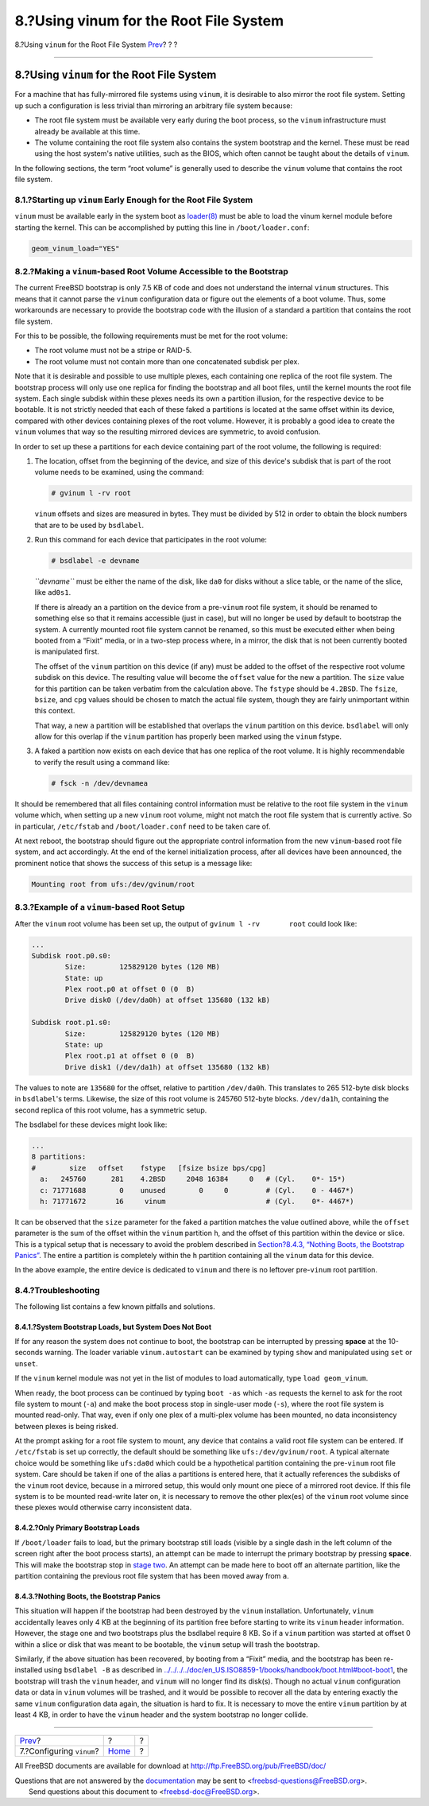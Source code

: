 =======================================
8.?Using vinum for the Root File System
=======================================

.. raw:: html

   <div class="navheader">

8.?Using ``vinum`` for the Root File System
`Prev <vinum-config.html>`__?
?
?

--------------

.. raw:: html

   </div>

.. raw:: html

   <div class="sect1">

.. raw:: html

   <div class="titlepage" xmlns="">

.. raw:: html

   <div>

.. raw:: html

   <div>

8.?Using ``vinum`` for the Root File System
-------------------------------------------

.. raw:: html

   </div>

.. raw:: html

   </div>

.. raw:: html

   </div>

For a machine that has fully-mirrored file systems using ``vinum``, it
is desirable to also mirror the root file system. Setting up such a
configuration is less trivial than mirroring an arbitrary file system
because:

.. raw:: html

   <div class="itemizedlist">

-  The root file system must be available very early during the boot
   process, so the ``vinum`` infrastructure must already be available at
   this time.

-  The volume containing the root file system also contains the system
   bootstrap and the kernel. These must be read using the host system's
   native utilities, such as the BIOS, which often cannot be taught
   about the details of ``vinum``.

.. raw:: html

   </div>

In the following sections, the term “root volume” is generally used to
describe the ``vinum`` volume that contains the root file system.

.. raw:: html

   <div class="sect2">

.. raw:: html

   <div class="titlepage" xmlns="">

.. raw:: html

   <div>

.. raw:: html

   <div>

8.1.?Starting up ``vinum`` Early Enough for the Root File System
~~~~~~~~~~~~~~~~~~~~~~~~~~~~~~~~~~~~~~~~~~~~~~~~~~~~~~~~~~~~~~~~

.. raw:: html

   </div>

.. raw:: html

   </div>

.. raw:: html

   </div>

``vinum`` must be available early in the system boot as
`loader(8) <http://www.FreeBSD.org/cgi/man.cgi?query=loader&sektion=8>`__
must be able to load the vinum kernel module before starting the kernel.
This can be accomplished by putting this line in ``/boot/loader.conf``:

.. code:: programlisting

    geom_vinum_load="YES"

.. raw:: html

   </div>

.. raw:: html

   <div class="sect2">

.. raw:: html

   <div class="titlepage" xmlns="">

.. raw:: html

   <div>

.. raw:: html

   <div>

8.2.?Making a ``vinum``-based Root Volume Accessible to the Bootstrap
~~~~~~~~~~~~~~~~~~~~~~~~~~~~~~~~~~~~~~~~~~~~~~~~~~~~~~~~~~~~~~~~~~~~~

.. raw:: html

   </div>

.. raw:: html

   </div>

.. raw:: html

   </div>

The current FreeBSD bootstrap is only 7.5 KB of code and does not
understand the internal ``vinum`` structures. This means that it cannot
parse the ``vinum`` configuration data or figure out the elements of a
boot volume. Thus, some workarounds are necessary to provide the
bootstrap code with the illusion of a standard ``a`` partition that
contains the root file system.

For this to be possible, the following requirements must be met for the
root volume:

.. raw:: html

   <div class="itemizedlist">

-  The root volume must not be a stripe or RAID-5.

-  The root volume must not contain more than one concatenated subdisk
   per plex.

.. raw:: html

   </div>

Note that it is desirable and possible to use multiple plexes, each
containing one replica of the root file system. The bootstrap process
will only use one replica for finding the bootstrap and all boot files,
until the kernel mounts the root file system. Each single subdisk within
these plexes needs its own ``a`` partition illusion, for the respective
device to be bootable. It is not strictly needed that each of these
faked ``a`` partitions is located at the same offset within its device,
compared with other devices containing plexes of the root volume.
However, it is probably a good idea to create the ``vinum`` volumes that
way so the resulting mirrored devices are symmetric, to avoid confusion.

In order to set up these ``a`` partitions for each device containing
part of the root volume, the following is required:

.. raw:: html

   <div class="procedure">

#. The location, offset from the beginning of the device, and size of
   this device's subdisk that is part of the root volume needs to be
   examined, using the command:

   .. code:: screen

       # gvinum l -rv root

   ``vinum`` offsets and sizes are measured in bytes. They must be
   divided by 512 in order to obtain the block numbers that are to be
   used by ``bsdlabel``.

#. Run this command for each device that participates in the root
   volume:

   .. code:: screen

       # bsdlabel -e devname

   *``devname``* must be either the name of the disk, like ``da0`` for
   disks without a slice table, or the name of the slice, like
   ``ad0s1``.

   If there is already an ``a`` partition on the device from a
   pre-\ ``vinum`` root file system, it should be renamed to something
   else so that it remains accessible (just in case), but will no longer
   be used by default to bootstrap the system. A currently mounted root
   file system cannot be renamed, so this must be executed either when
   being booted from a “Fixit” media, or in a two-step process where, in
   a mirror, the disk that is not been currently booted is manipulated
   first.

   The offset of the ``vinum`` partition on this device (if any) must be
   added to the offset of the respective root volume subdisk on this
   device. The resulting value will become the ``offset`` value for the
   new ``a`` partition. The ``size`` value for this partition can be
   taken verbatim from the calculation above. The ``fstype`` should be
   ``4.2BSD``. The ``fsize``, ``bsize``, and ``cpg`` values should be
   chosen to match the actual file system, though they are fairly
   unimportant within this context.

   That way, a new ``a`` partition will be established that overlaps the
   ``vinum`` partition on this device. ``bsdlabel`` will only allow for
   this overlap if the ``vinum`` partition has properly been marked
   using the ``vinum`` fstype.

#. A faked ``a`` partition now exists on each device that has one
   replica of the root volume. It is highly recommendable to verify the
   result using a command like:

   .. code:: screen

       # fsck -n /dev/devnamea

.. raw:: html

   </div>

It should be remembered that all files containing control information
must be relative to the root file system in the ``vinum`` volume which,
when setting up a new ``vinum`` root volume, might not match the root
file system that is currently active. So in particular, ``/etc/fstab``
and ``/boot/loader.conf`` need to be taken care of.

At next reboot, the bootstrap should figure out the appropriate control
information from the new ``vinum``-based root file system, and act
accordingly. At the end of the kernel initialization process, after all
devices have been announced, the prominent notice that shows the success
of this setup is a message like:

.. code:: screen

    Mounting root from ufs:/dev/gvinum/root

.. raw:: html

   </div>

.. raw:: html

   <div class="sect2">

.. raw:: html

   <div class="titlepage" xmlns="">

.. raw:: html

   <div>

.. raw:: html

   <div>

8.3.?Example of a ``vinum``-based Root Setup
~~~~~~~~~~~~~~~~~~~~~~~~~~~~~~~~~~~~~~~~~~~~

.. raw:: html

   </div>

.. raw:: html

   </div>

.. raw:: html

   </div>

After the ``vinum`` root volume has been set up, the output of
``gvinum l -rv       root`` could look like:

.. code:: screen

    ...
    Subdisk root.p0.s0:
            Size:        125829120 bytes (120 MB)
            State: up
            Plex root.p0 at offset 0 (0  B)
            Drive disk0 (/dev/da0h) at offset 135680 (132 kB)

    Subdisk root.p1.s0:
            Size:        125829120 bytes (120 MB)
            State: up
            Plex root.p1 at offset 0 (0  B)
            Drive disk1 (/dev/da1h) at offset 135680 (132 kB)

The values to note are ``135680`` for the offset, relative to partition
``/dev/da0h``. This translates to 265 512-byte disk blocks in
``bsdlabel``'s terms. Likewise, the size of this root volume is 245760
512-byte blocks. ``/dev/da1h``, containing the second replica of this
root volume, has a symmetric setup.

The bsdlabel for these devices might look like:

.. code:: screen

    ...
    8 partitions:
    #        size   offset    fstype   [fsize bsize bps/cpg]
      a:   245760      281    4.2BSD     2048 16384     0   # (Cyl.    0*- 15*)
      c: 71771688        0    unused        0     0         # (Cyl.    0 - 4467*)
      h: 71771672       16     vinum                        # (Cyl.    0*- 4467*)

It can be observed that the ``size`` parameter for the faked ``a``
partition matches the value outlined above, while the ``offset``
parameter is the sum of the offset within the ``vinum`` partition ``h``,
and the offset of this partition within the device or slice. This is a
typical setup that is necessary to avoid the problem described in
`Section?8.4.3, “Nothing Boots, the Bootstrap
Panics” <vinum-root.html#vinum-root-panic>`__. The entire ``a``
partition is completely within the ``h`` partition containing all the
``vinum`` data for this device.

In the above example, the entire device is dedicated to ``vinum`` and
there is no leftover pre-\ ``vinum`` root partition.

.. raw:: html

   </div>

.. raw:: html

   <div class="sect2">

.. raw:: html

   <div class="titlepage" xmlns="">

.. raw:: html

   <div>

.. raw:: html

   <div>

8.4.?Troubleshooting
~~~~~~~~~~~~~~~~~~~~

.. raw:: html

   </div>

.. raw:: html

   </div>

.. raw:: html

   </div>

The following list contains a few known pitfalls and solutions.

.. raw:: html

   <div class="sect3">

.. raw:: html

   <div class="titlepage" xmlns="">

.. raw:: html

   <div>

.. raw:: html

   <div>

8.4.1.?System Bootstrap Loads, but System Does Not Boot
^^^^^^^^^^^^^^^^^^^^^^^^^^^^^^^^^^^^^^^^^^^^^^^^^^^^^^^

.. raw:: html

   </div>

.. raw:: html

   </div>

.. raw:: html

   </div>

If for any reason the system does not continue to boot, the bootstrap
can be interrupted by pressing **space** at the 10-seconds warning. The
loader variable ``vinum.autostart`` can be examined by typing ``show``
and manipulated using ``set`` or ``unset``.

If the ``vinum`` kernel module was not yet in the list of modules to
load automatically, type ``load geom_vinum``.

When ready, the boot process can be continued by typing ``boot -as``
which ``-as`` requests the kernel to ask for the root file system to
mount (``-a``) and make the boot process stop in single-user mode
(``-s``), where the root file system is mounted read-only. That way,
even if only one plex of a multi-plex volume has been mounted, no data
inconsistency between plexes is being risked.

At the prompt asking for a root file system to mount, any device that
contains a valid root file system can be entered. If ``/etc/fstab`` is
set up correctly, the default should be something like
``ufs:/dev/gvinum/root``. A typical alternate choice would be something
like ``ufs:da0d`` which could be a hypothetical partition containing the
pre-\ ``vinum`` root file system. Care should be taken if one of the
alias ``a`` partitions is entered here, that it actually references the
subdisks of the ``vinum`` root device, because in a mirrored setup, this
would only mount one piece of a mirrored root device. If this file
system is to be mounted read-write later on, it is necessary to remove
the other plex(es) of the ``vinum`` root volume since these plexes would
otherwise carry inconsistent data.

.. raw:: html

   </div>

.. raw:: html

   <div class="sect3">

.. raw:: html

   <div class="titlepage" xmlns="">

.. raw:: html

   <div>

.. raw:: html

   <div>

8.4.2.?Only Primary Bootstrap Loads
^^^^^^^^^^^^^^^^^^^^^^^^^^^^^^^^^^^

.. raw:: html

   </div>

.. raw:: html

   </div>

.. raw:: html

   </div>

If ``/boot/loader`` fails to load, but the primary bootstrap still loads
(visible by a single dash in the left column of the screen right after
the boot process starts), an attempt can be made to interrupt the
primary bootstrap by pressing **space**. This will make the bootstrap
stop in `stage
two <../../../../doc/en_US.ISO8859-1/books/handbook/boot.html#boot-boot1>`__.
An attempt can be made here to boot off an alternate partition, like the
partition containing the previous root file system that has been moved
away from ``a``.

.. raw:: html

   </div>

.. raw:: html

   <div class="sect3">

.. raw:: html

   <div class="titlepage" xmlns="">

.. raw:: html

   <div>

.. raw:: html

   <div>

8.4.3.?Nothing Boots, the Bootstrap Panics
^^^^^^^^^^^^^^^^^^^^^^^^^^^^^^^^^^^^^^^^^^

.. raw:: html

   </div>

.. raw:: html

   </div>

.. raw:: html

   </div>

This situation will happen if the bootstrap had been destroyed by the
``vinum`` installation. Unfortunately, ``vinum`` accidentally leaves
only 4 KB at the beginning of its partition free before starting to
write its ``vinum`` header information. However, the stage one and two
bootstraps plus the bsdlabel require 8 KB. So if a ``vinum`` partition
was started at offset 0 within a slice or disk that was meant to be
bootable, the ``vinum`` setup will trash the bootstrap.

Similarly, if the above situation has been recovered, by booting from a
“Fixit” media, and the bootstrap has been re-installed using
``bsdlabel -B`` as described in
`../../../../doc/en\_US.ISO8859-1/books/handbook/boot.html#boot-boot1 <../../../../doc/en_US.ISO8859-1/books/handbook/boot.html#boot-boot1>`__,
the bootstrap will trash the ``vinum`` header, and ``vinum`` will no
longer find its disk(s). Though no actual ``vinum`` configuration data
or data in ``vinum`` volumes will be trashed, and it would be possible
to recover all the data by entering exactly the same ``vinum``
configuration data again, the situation is hard to fix. It is necessary
to move the entire ``vinum`` partition by at least 4 KB, in order to
have the ``vinum`` header and the system bootstrap no longer collide.

.. raw:: html

   </div>

.. raw:: html

   </div>

.. raw:: html

   </div>

.. raw:: html

   <div class="navfooter">

--------------

+---------------------------------+-------------------------+-----+
| `Prev <vinum-config.html>`__?   | ?                       | ?   |
+---------------------------------+-------------------------+-----+
| 7.?Configuring ``vinum``?       | `Home <index.html>`__   | ?   |
+---------------------------------+-------------------------+-----+

.. raw:: html

   </div>

All FreeBSD documents are available for download at
http://ftp.FreeBSD.org/pub/FreeBSD/doc/

| Questions that are not answered by the
  `documentation <http://www.FreeBSD.org/docs.html>`__ may be sent to
  <freebsd-questions@FreeBSD.org\ >.
|  Send questions about this document to <freebsd-doc@FreeBSD.org\ >.
